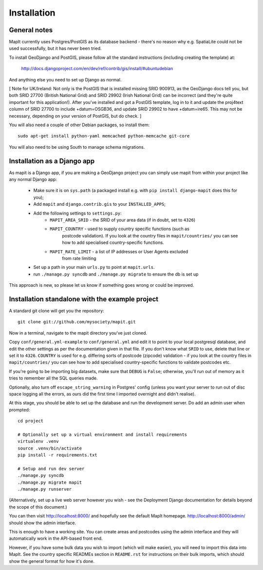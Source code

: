 Installation
============

General notes
-------------

MapIt currently uses Postgres/PostGIS as its database backend - there's no
reason why e.g. SpatiaLite could not be used successfully, but it has never been
tried.

To install GeoDjango and PostGIS, please follow all the standard instructions
(including creating the template) at:

    http://docs.djangoproject.com/en/dev/ref/contrib/gis/install/#ubuntudebian

And anything else you need to set up Django as normal.

[ Note for UK/Ireland: Not only is the PostGIS that is installed missing SRID
900913, as the GeoDjango docs tell you, but both SRID 27700 (British National
Grid) and SRID 29902 (Irish National Grid) can be incorrect (and they're quite
important for this application!). After you've installed and got a PostGIS
template, log in to it and update the proj4text column of SRID 27700 to include
+datum=OSGB36, and update SRID 29902 to have +datum=ire65. This may not be
necessary, depending on your version of PostGIS, but do check. ]

You will also need a couple of other Debian packages, so install them:

::

    sudo apt-get install python-yaml memcached python-memcache git-core

You will also need to be using South to manage schema migrations.

Installation as a Django app
----------------------------

As mapit is a Django app, if you are making a GeoDjango project you can simply
use mapit from within your project like any normal Django app:

    * Make sure it is on ``sys.path`` (a packaged install e.g. with ``pip 
      install django-mapit`` does this for you);
    * Add ``mapit`` and ``django.contrib.gis`` to your ``INSTALLED_APPS``;
    * Add the following settings to ``settings.py``:
        - ``MAPIT_AREA_SRID`` - the SRID of your area data (if in doubt, set to
          ``4326``)
        - ``MAPIT_COUNTRY`` - used to supply country specific functions (such as 
           postcode validation). If you look at the country files in 
           ``mapit/countries/`` you can see how to add specialised 
           country-specific functions.
        - ``MAPIT_RATE_LIMIT`` - a list of IP addresses or User Agents excluded 
           from rate limiting
    * Set up a path in your main ``urls.py`` to point at ``mapit.urls``.
    * run ``./manage.py syncdb`` and ``./manage.py migrate`` to ensure the db is 
      set up

This approach is new, so please let us know if something goes wrong or could be
improved.

Installation standalone with the example project
------------------------------------------------

A standard git clone will get you the repository:

::

    git clone git://github.com/mysociety/mapit.git

Now in a terminal, navigate to the mapit directory you've just cloned.

Copy ``conf/general.yml-example`` to ``conf/general.yml`` and edit it to point
to your local postgresql database, and edit the other settings as per the
documentation given in that file. If you don't know what ``SRID`` to use, delete
that line or set it to ``4326``. ``COUNTRY`` is used for e.g. differing sorts of
postcode (zipcode) validation - if you look at the country files in
``mapit/countries/`` you can see how to add specialised country-specific
functions to validate postcodes etc.

If you're going to be importing big datasets, make sure that ``DEBUG`` is
``False``; otherwise, you'll run out of memory as it tries to remember all the
SQL queries made.

Optionally, also turn off ``escape_string_warning`` in Postgres' config (unless
you want your server to run out of disc space logging all the errors, as ours
did the first time I imported overnight and didn't realise).

At this stage, you should be able to set up the database and run the development
server. Do add an admin user when prompted:

::

    cd project

    # Optionally set up a virtual environment and install requirements
    virtualenv .venv
    source .venv/bin/activate
    pip install -r requirements.txt

    # Setup and run dev server
    ./manage.py syncdb
    ./manage.py migrate mapit
    ./manage.py runserver

(Alternatively, set up a live web server however you wish - see the Deployment
Django documentation for details beyond the scope of this document.)

You can then visit http://localhost:8000/ and hopefully see the default MapIt
homepage. http://localhost:8000/admin/ should show the admin interface.

This is enough to have a working site. You can create areas and postcodes using
the admin interface and they will automatically work in the API-based front end.

However, if you have some bulk data you wish to import (which will make easier),
you will need to import this data into MapIt. See the country specific READMEs
section in ``README.rst`` for instructions on their bulk imports, which should
show the general format for how it's done.
